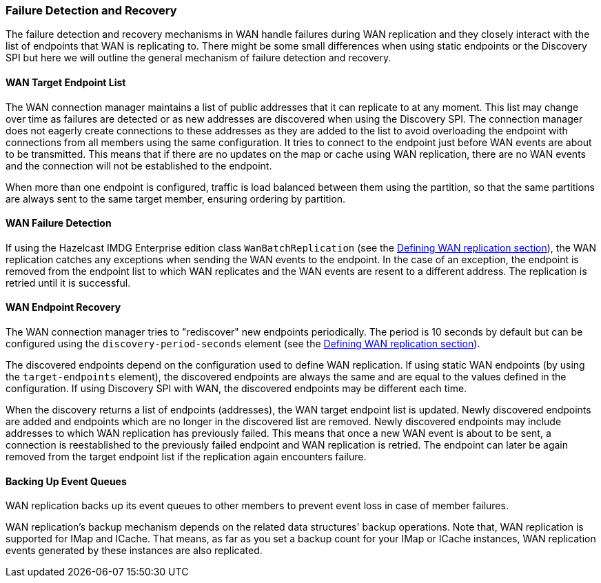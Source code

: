 [[wan-replication-failure-detection-and-recovery]]
=== Failure Detection and Recovery

The failure detection and recovery mechanisms in WAN handle failures during WAN replication and
they closely interact with the list of endpoints that WAN is replicating to.
There might be some small differences when using static endpoints or the Discovery SPI but
here we will outline the general mechanism of failure detection and recovery.

==== WAN Target Endpoint List

The WAN connection manager maintains a list of public addresses that it can replicate to at any moment.
This list may change over time as failures are detected or as new addresses are discovered when using the Discovery SPI.
The connection manager does not eagerly create connections to these addresses as
they are added to the list to avoid overloading the endpoint with connections from all members using
the same configuration. It tries to connect to the endpoint just before WAN events are about to be transmitted.
This means that if there are no updates on the map or cache using WAN replication, there are no
WAN events and the connection will not be established to the endpoint.

When more than one endpoint is configured, traffic is load balanced between them using
the partition, so that the same partitions are always sent to the same target member, ensuring ordering by partition.

==== WAN Failure Detection

If using the Hazelcast IMDG Enterprise edition class `WanBatchReplication`
(see the <<defining-wan-replication, Defining WAN replication section>>), the WAN replication catches
any exceptions when sending the WAN events to the endpoint. In the case of an exception,
the endpoint is removed from the endpoint list to which WAN replicates and the WAN events are resent to
a different address. The replication is retried until it is successful.

==== WAN Endpoint Recovery

The WAN connection manager tries to "rediscover" new endpoints periodically.
The period is 10 seconds by default but can be configured using the `discovery-period-seconds` element
(see the <<defining-wan-replication, Defining WAN replication section>>).

The discovered endpoints depend on the configuration used to define WAN replication.
If using static WAN endpoints (by using the `target-endpoints` element), the discovered endpoints are always the same and
are equal to the values defined in the configuration.
If using Discovery SPI with WAN, the discovered endpoints may be different each time.

When the discovery returns a list of endpoints (addresses), the WAN target endpoint list is updated.
Newly discovered endpoints are added and endpoints which are no longer in the discovered list are removed.
Newly discovered endpoints may include addresses to which WAN replication has previously failed.
This means that once a new WAN event is about to be sent, a connection is reestablished to
the previously failed endpoint and WAN replication is retried. The endpoint can later
be again removed from the target endpoint list if the replication again encounters failure.

==== Backing Up Event Queues

WAN replication backs up its event queues to other members to prevent event loss
in case of member failures.

WAN replication's backup mechanism depends on the related data structures' backup operations.
Note that, WAN replication is supported for IMap and ICache.
That means, as far as you set a backup count for your IMap or ICache instances,
WAN replication events generated by these instances are also replicated.